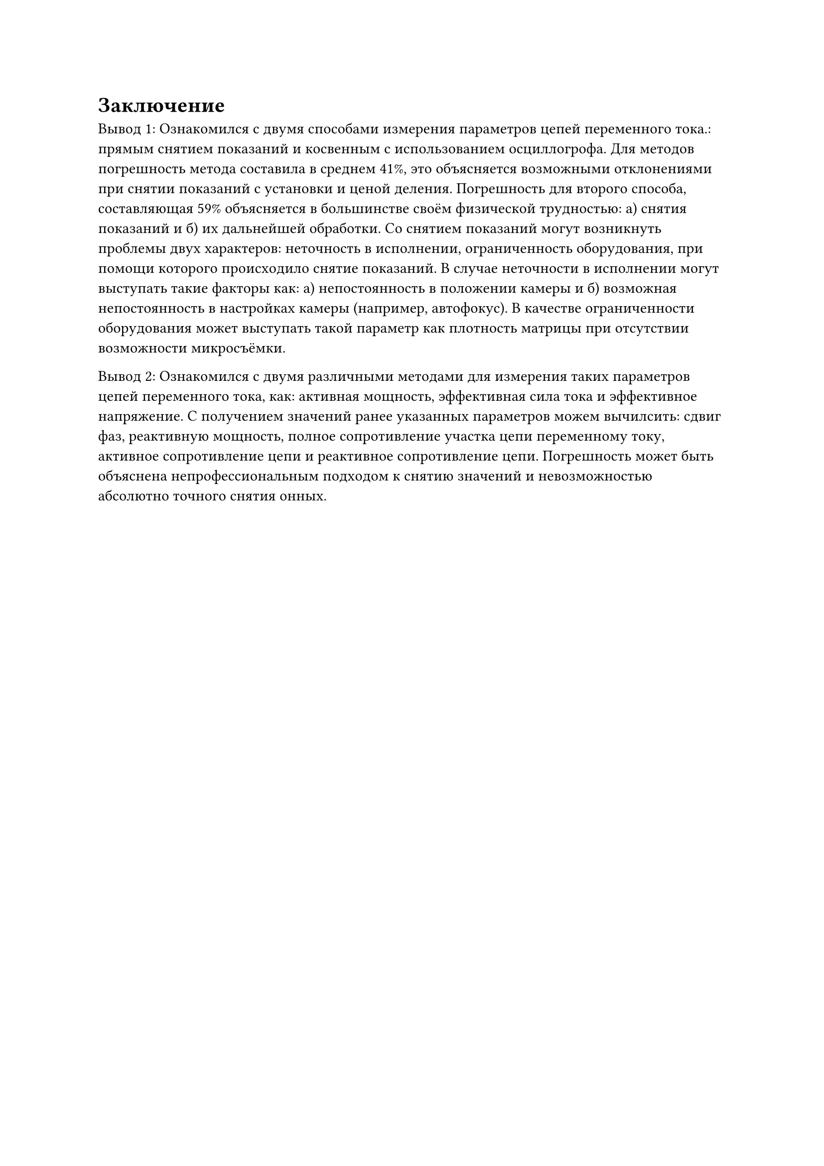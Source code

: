 = Заключение

Вывод 1:
Ознакомился с двумя способами измерения параметров цепей переменного тока.: прямым снятием показаний и косвенным с использованием осциллогрофа. Для методов погрешность метода составила в среднем 41%, это объясняется возможными отклонениями при снятии показаний с установки и ценой деления. Погрешность для второго способа, составляющая 59% объясняется в большинстве своём физической трудностью: а) снятия показаний и б) их дальнейшей обработки. Со снятием показаний могут возникнуть проблемы двух характеров: неточность в исполнении, ограниченность оборудования, при помощи которого происходило снятие показаний. В случае неточности в исполнении могут выступать такие факторы как: а) непостоянность в положении камеры и б) возможная непостоянность в настройках камеры (например, автофокус). В качестве ограниченности оборудования может выступать такой параметр как плотность матрицы при отсутствии возможности микросъёмки.

Вывод 2:
Ознакомился с двумя различными методами для измерения таких параметров цепей переменного тока, как: активная мощность, эффективная сила тока и эффективное напряжение. С получением значений ранее указанных параметров можем вычилсить: сдвиг фаз, реактивную мощность, полное сопротивление участка цепи переменному току, активное сопротивление цепи и реактивное сопротивление цепи. Погрешность может быть объяснена непрофессиональным подходом к снятию значений и невозможностью абсолютно точного снятия онных.
